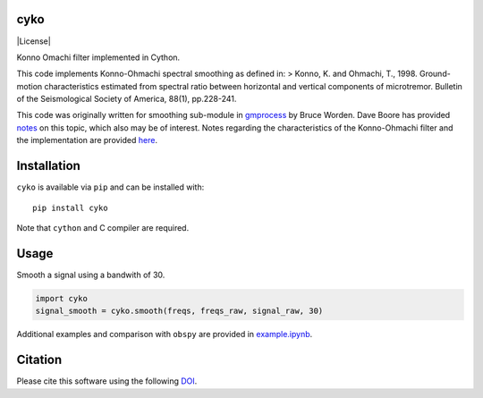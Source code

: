 cyko
====

|PyPi Cheese Shop| |Build Status| |Test Coverage| |License| |DOI|

Konno Omachi filter implemented in Cython.

This code implements Konno-Ohmachi spectral smoothing as defined in: >
Konno, K. and Ohmachi, T., 1998. Ground-motion characteristics estimated
from spectral ratio between horizontal and vertical components of
microtremor. Bulletin of the Seismological Society of America, 88(1),
pp.228-241.

This code was originally written for smoothing sub-module in
`gmprocess <https://github.com/usgs/groundmotion-processing/tree/master/gmprocess/smoothing>`__
by Bruce Worden. Dave Boore has provided
`notes <http://daveboore.com/daves_notes/notes%20on%20smoothing%20over%20logarithmically%20spaced%20freqs.pdf>`__
on this topic, which also may be of interest. Notes regarding the
characteristics of the Konno-Ohmachi filter and the implementation are
provided `here <implemenation.ipynb>`__.

Installation
============

``cyko`` is available via ``pip`` and can be installed with:

::

   pip install cyko

Note that ``cython`` and C compiler are required.

Usage
=====

Smooth a signal using a bandwith of 30.

.. code:: python

   import cyko
   signal_smooth = cyko.smooth(freqs, freqs_raw, signal_raw, 30)

Additional examples and comparison with ``obspy`` are provided in
`example.ipynb <example.ipynb>`__.

Citation
========

Please cite this software using the following
`DOI <https://zenodo.org/badge/latestdoi/183696586>`__.

.. |PyPi Cheese Shop| image:: https://img.shields.io/pypi/v/cyko.svg
   :target: https://img.shields.io/pypi/v/cyko.svg
.. |Build Status| image:: https://travis-ci.org/arkottke/cyko.svg?branch=master
   :target: https://travis-ci.org/arkottke/cyko
.. |Test Coverage| image:: https://coveralls.io/repos/github/arkottke/cyko/badge.svg?branch=master
   :target: https://coveralls.io/github/arkottke/cyko?branch=master
.. |License| image:: https://img.shields.io/badge/license-MIT-blue.svg
   :target: 
.. |DOI| image:: https://zenodo.org/badge/183696586.svg
   :target: https://zenodo.org/badge/latestdoi/183696586
